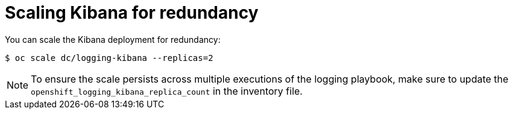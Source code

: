 // Module included in the following assemblies:
//
// * logging/efk-logging-kibana.adoc

[id='efk-logging-kibana-scaling_{context}']
= Scaling Kibana for redundancy

You can scale the Kibana deployment for redundancy:

----
$ oc scale dc/logging-kibana --replicas=2
----

[NOTE]
====
To ensure the scale persists across multiple executions of the logging playbook,
make sure to update the `openshift_logging_kibana_replica_count` in the inventory file.
====



